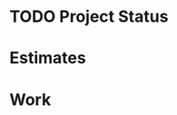 #+filetags: home project
#+TODO: TODO(t) | DONE(d)
#+TODO: ESTIMATES(e) WORKORDERED(w) INVOICED(c) | COMPLETED(d)

* TODO Project Status

* Estimates

* Work


